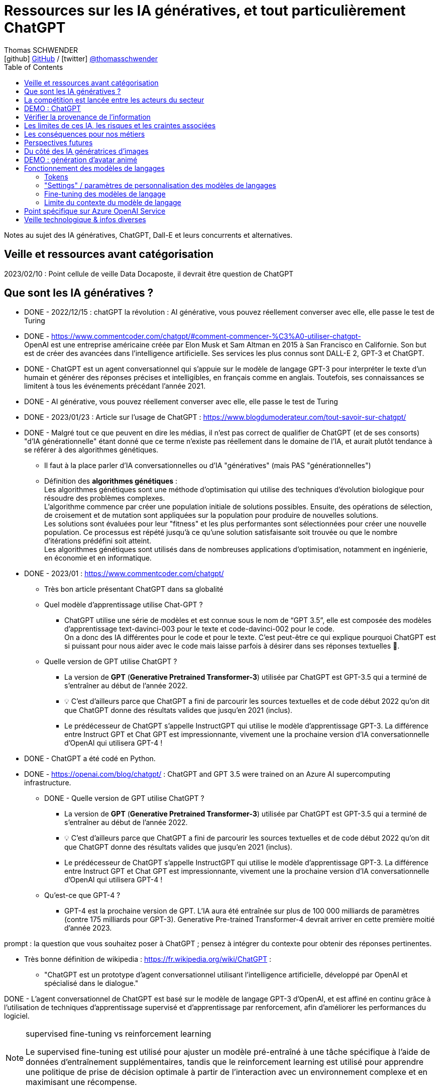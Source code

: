 = Ressources sur les IA génératives, et tout particulièrement ChatGPT
Thomas SCHWENDER <icon:github[] https://github.com/Ardemius/[GitHub] / icon:twitter[role="aqua"] https://twitter.com/thomasschwender[@thomasschwender]>
// Handling GitHub admonition blocks icons
ifndef::env-github[:icons: font]
ifdef::env-github[]
:status:
:outfilesuffix: .adoc
:caution-caption: :fire:
:important-caption: :exclamation:
:note-caption: :paperclip:
:tip-caption: :bulb:
:warning-caption: :warning:
endif::[]
:imagesdir: ./images
:resourcesdir: ./resources
:source-highlighter: highlightjs
:highlightjs-languages: asciidoc
// We must enable experimental attribute to display Keyboard, button, and menu macros
:experimental:
// Next 2 ones are to handle line breaks in some particular elements (list, footnotes, etc.)
:lb: pass:[<br> +]
:sb: pass:[<br>]
// check https://github.com/Ardemius/personal-wiki/wiki/AsciiDoctor-tips for tips on table of content in GitHub
:toc: macro
:toclevels: 4
// To number the sections of the table of contents
//:sectnums:
// Add an anchor with hyperlink before the section title
:sectanchors:
// To turn off figure caption labels and numbers
:figure-caption!:
// Same for examples
//:example-caption!:
// To turn off ALL captions
// :caption:

toc::[]

Notes au sujet des IA génératives, ChatGPT, Dall-E et leurs concurrents et alternatives.

== Veille et ressources avant catégorisation

2023/02/10 : Point cellule de veille Data Docaposte, il devrait être question de ChatGPT

== Que sont les IA génératives ? 

* DONE - 2022/12/15 : chatGPT la révolution : AI générative, vous pouvez réellement converser avec elle, elle passe le test de Turing 

* DONE - https://www.commentcoder.com/chatgpt/#comment-commencer-%C3%A0-utiliser-chatgpt- +
OpenAI est une entreprise américaine créée par Elon Musk et Sam Altman en 2015 à San Francisco en Californie. Son but est de créer des avancées dans l'intelligence artificielle. Ses services les plus connus sont DALL-E 2, GPT-3 et ChatGPT.

* DONE - ChatGPT est un agent conversationnel qui s'appuie sur le modèle de langage GPT-3 pour interpréter le texte d'un humain et générer des réponses précises et intelligibles, en français comme en anglais. Toutefois, ses connaissances se limitent à tous les événements précédant l'année 2021.

* DONE - AI générative, vous pouvez réellement converser avec elle, elle passe le test de Turing 

* DONE - 2023/01/23 : Article sur l'usage de ChatGPT : https://www.blogdumoderateur.com/tout-savoir-sur-chatgpt/

* DONE - Malgré tout ce que peuvent en dire les médias, il n'est pas correct de qualifier de ChatGPT (et de ses consorts) "d'IA générationnelle" étant donné que ce terme n'existe pas réellement dans le domaine de l'IA, et aurait plutôt tendance à se référer à des algorithmes génétiques. +
	** Il faut à la place parler d'IA conversationnelles ou d'IA "génératives" (mais PAS "générationnelles")

	** Définition des *algorithmes génétiques* : +
	Les algorithmes génétiques sont une méthode d'optimisation qui utilise des techniques d'évolution biologique pour résoudre des problèmes complexes. +
	L'algorithme commence par créer une population initiale de solutions possibles. Ensuite, des opérations de sélection, de croisement et de mutation sont appliquées sur la population pour produire de nouvelles solutions. +
	Les solutions sont évaluées pour leur "fitness" et les plus performantes sont sélectionnées pour créer une nouvelle population. Ce processus est répété jusqu'à ce qu'une solution satisfaisante soit trouvée ou que le nombre d'itérations prédéfini soit atteint. +
	Les algorithmes génétiques sont utilisés dans de nombreuses applications d'optimisation, notamment en ingénierie, en économie et en informatique.

* DONE - 2023/01 : https://www.commentcoder.com/chatgpt/
	** Très bon article présentant ChatGPT dans sa globalité

	** Quel modèle d'apprentissage utilise Chat-GPT ?
		*** ChatGPT utilise une série de modèles et est connue sous le nom de “GPT 3.5”, elle est composée des modèles d'apprentissage text-davinci-003 pour le texte et code-davinci-002 pour le code. +
		On a donc des IA différentes pour le code et pour le texte. C'est peut-être ce qui explique pourquoi ChatGPT est si puissant pour nous aider avec le code mais laisse parfois à désirer dans ses réponses textuelles 🤷.

	** Quelle version de GPT utilise ChatGPT ?
		*** La version de *GPT* (*Generative Pretrained Transformer-3*) utilisée par ChatGPT est GPT-3.5 qui a terminé de s'entraîner au début de l'année 2022.
		*** 💡 C'est d'ailleurs parce que ChatGPT a fini de parcourir les sources textuelles et de code début 2022 qu'on dit que ChatGPT donne des résultats valides que jusqu'en 2021 (inclus).
		*** Le prédécesseur de ChatGPT s'appelle InstructGPT qui utilise le modèle d'apprentissage GPT-3. La différence entre Instruct GPT et Chat GPT est impressionnante, vivement une la prochaine version d'IA conversationnelle d'OpenAI qui utilisera GPT-4 !

* DONE - ChatGPT a été codé en Python.
* DONE - https://openai.com/blog/chatgpt/ : ChatGPT and GPT 3.5 were trained on an Azure AI supercomputing infrastructure.

** DONE - Quelle version de GPT utilise ChatGPT ?
		*** La version de *GPT* (*Generative Pretrained Transformer-3*) utilisée par ChatGPT est GPT-3.5 qui a terminé de s'entraîner au début de l'année 2022.
		*** 💡 C'est d'ailleurs parce que ChatGPT a fini de parcourir les sources textuelles et de code début 2022 qu'on dit que ChatGPT donne des résultats valides que jusqu'en 2021 (inclus).
		*** Le prédécesseur de ChatGPT s'appelle InstructGPT qui utilise le modèle d'apprentissage GPT-3. La différence entre Instruct GPT et Chat GPT est impressionnante, vivement une la prochaine version d'IA conversationnelle d'OpenAI qui utilisera GPT-4 !

	** Qu'est-ce que GPT-4 ?
		*** GPT-4 est la prochaine version de GPT. L'IA aura été entraînée sur plus de 100 000 milliards de paramètres (contre 175 milliards pour GPT-3). Generative Pre-trained Transformer-4 devrait arriver en cette première moitié d'année 2023.

prompt : la question que vous souhaitez poser à ChatGPT ; pensez à intégrer du contexte pour obtenir des réponses pertinentes.

* Très bonne définition de wikipedia : https://fr.wikipedia.org/wiki/ChatGPT : 
	** "ChatGPT est un prototype d'agent conversationnel utilisant l'intelligence artificielle, développé par OpenAI et spécialisé dans le dialogue."

DONE - L'agent conversationnel de ChatGPT est basé sur le modèle de langage GPT-3 d'OpenAI, et est affiné en continu grâce à l'utilisation de techniques d'apprentissage supervisé et d'apprentissage par renforcement, afin d'améliorer les performances du logiciel.

.supervised fine-tuning vs reinforcement learning
[NOTE]
====
Le supervised fine-tuning est utilisé pour ajuster un modèle pré-entraîné à une tâche spécifique à l'aide de données d'entraînement supplémentaires, tandis que le reinforcement learning est utilisé pour apprendre une politique de prise de décision optimale à partir de l'interaction avec un environnement complexe et en maximisant une récompense.
====

DONE - 2023/02/09 - BFM Tech & Co : ChatGPT moteur de réponse là où Google est un moteur de recherche

*SLIDES*

* *Définitions* : 

	** IA générative : Une IA générative a pour but de générer de nouvelles données, telles que du texte (agents conversationnels comme ChatGPT), des images (Dall-E) ou de la musique, à partir d'un ensemble de données d'entraînement.

	** ChatGPT : ChatGPT appartient à cette catégorie des IA générative. +
	Il s'agit d'un agent conversationnel (un "chatbot"), basé sur le modèle de langage GPT 3.5, utilisant un mix d'apprentissage supervisé et d'apprentissage par renforcement pour affiner en continu son modèle afin d'améliorer ses performances.

	** *Modèle de langage* : il s'agit d'un type de modèle d'apprentissage automatique conçu pour comprendre et générer du langage humain. Il est entraîné sur de grandes quantités de données textuelles pour apprendre la structure, la grammaire et le sens du langage naturel. 

	** *Apprentissage supervisé* : il s'agit d'une méthode d'apprentissage automatique où il est question d'apprendre à classer les données au sein de catégories (classes / étiquettes) prédéfinies : on connaît ces dernières à priori. +
	On le distingue de l'apprentissage NON supervisé où au contraire il est question de trouver des catégories dans lesquelles les données pourraient être regroupées sur la base de caractéristiques communes. On ne connaît PAS ces catégories à priori.

		*** voir https://fr.wikipedia.org/wiki/Apprentissage_supervis%C3%A9
		*** et la très bonne explication de Wikipedia dans l'article sur l'apprentissage non supervisé : https://fr.wikipedia.org/wiki/Apprentissage_non_supervis%C3%A9

	** *Apprentissage par renforcement* : il s'agit d'une méthode d'apprentissage automatique consistant, pour un agent autonome (comme un chatbot), à apprendre les actions à entreprendre, dans environnement donné, à partir d'essais et d'erreurs, de façon à maximiser une récompense quantitative donnée par l'environnement au cours du temps.

		*** comme précédemment, voir les très bonnes informations de l'article Wikipedia sur l'apprentissage non supervisé : https://fr.wikipedia.org/wiki/Apprentissage_non_supervis%C3%A9

	** Concernant plus spécifiquement ChatGPT, son *modèle de langage* est actuellement *GPT 3.5* (Generative Pretrained Transformer), qui est composé de plusieurs modèles d'apprentissage, certains dédiés au texte (text-davinci-003) et d'autres au code (code-davinci-002).
		*** Le modèle d'apprentissage du code est jugé comme étant particulièrement performant (plus encore que son homologue dédié au texte)
		*** GPT s'appuie le modèle d'apprentissage profond Transformer, à savoir un type de réseau de neurones, entraîné sur de grandes quantités de données textuelles pour apprendre les relations entre les différents éléments du texte, comme les mots et les phrases.
		*** Le modèle *Transformer* a été créé en 2017 pour l'une des équipes de Google AI (Google Brain en l'occurrence). +
		-> Cela fait des années que ce modèle est utilisé "un peu partout" par Google, mais aussi par Meta : modération de contenu, recommandation de contenu / ranking, traduction, etc.
			**** Voir l'article anglais de Wikipedia sur le modèle Transformer pour avoir plus d'informations sur sa création côté Google.

* *Quelques informations complémentaires sur OpenAI et ChatGPT lui-même* : 

	** OpenAI est une entreprise américaine *créée par Elon Musk et Sam Altman en 2015* à San Francisco. +
	Elon Musk en a quitté le conseil d'administration en 2018 en raison de conflits d'intérêts potentiels avec son rôle de CEO de Tesla du fait du développement de l'IA de ses voitures autonomes.
		*** Voir https://en.wikipedia.org/wiki/OpenAI pour plus de détails sur le départ du board d'OpenAI d'Elon Musk
	
	** ChatGPT, tout comme le modèle Google LaMDA, aurait *déjà réussi le test de Turing*.
		*** Test de Turing : Un test célèbre basé sur la question : « Les machines peuvent-elles penser ? » Le test de Turing part d'un principe simple : si un humain peut avoir une conversation de cinq minutes avec une machine sans s'en rendre compte, alors l'ordinateur a réussi le test.
		*** https://www.pcguide.com/apps/chat-gpt-pass-turing-test/

	** ChatGPT utilise actuellement (2023/02) le modèle de langage GPT-3.5 qui a terminé de s'entraîner début 2022, comprendre par là qu'il a fini de parcourir les sources textuelles et de code début 2022, raison pour laquelle ses résultats ne sont valides que jusqu'en 2021 (inclus).
	** 1ere moitié 2023 sortie la prochaine version du modèle de langage GPT : *GPT-4*. +
	Cette version aura donc été entraînée sur des données plus nombreuses +
	Celui-ci aura été entraînée sur plus de 100 000 milliards de paramètres, contre "seulement" 175 milliards pour GPT-3. +
	Lorsque ce nouveau modèle intégrera ChatGPT, *le gain de puissance résultant est annoncé comme étant de x100*...

	** ChatGPT a été codé en Python
	** ChatGPT et GPT 3.5 ont été entraînés sur l'infrastructure supercomputer d'Azure AI. +
	Microsoft et OpenAI se sont entendus sur un partenariat technologique et commercial touchant les technologies de l'IA dès 2019/07
		*** https://news.microsoft.com/2019/07/22/openai-forms-exclusive-computing-partnership-with-microsoft-to-build-new-azure-ai-supercomputing-technologies/

* *Uses Cases* : 

	** les possibilités de génération de contenu textuel sont extrêmement vastes. +
	ChatGPT a une valeur ajoutée d'autant plus forte que la culture générale et les connaissances académiques sont importantes, l'outil ayant été entraîné sur un ensemble de données impossible à assimiler pour un être humain (sources Web, Wikipedia, livres, articles de presse, documents professionnels, dialogues, etc.)  +
	Comme principaux cas d'usage on peut citer : 

	** *moteur de "réponse"* pour accéder à de l'information générale ou un savoir académique : ChatGPT est davantage un moteur de "réponse" là où Google est un moteur de "recherche"
	** *Assistance à la rédaction de tout contenu* : lettres, mails, rapports, dissertation. Il est possible de préciser le ton, la structure ou la présentation souhaités.
	** *Correction de la langue* : ChatGPT peut aider à corriger la grammaire, l'orthographe, la ponctuation ou encore le style d'écriture.
	** *Aide à la programmation* : ChatGPT pour créer du code répondant à des besoins algorithmiques ou d'intégration dans le langage demandé. +
	Exemple : "Ecris un code permettant d'initier une connexion à une base de données PostgreSQL appelée "toto" en utilisant le langage Java"

== La compétition est lancée entre les acteurs du secteur

* DONE - Le 30 novembre 2022 ChatGPT est arrivé sur internet et a tout bouleversé en gagnant 1 million d'utilisateurs en seulement 5 jours !
* DONE - A la fin du mois 2023/01, donc 2 mois après sa mise à disposition du public, ChatGPT comptait près de 100 millions d'utilisateurs actifs. +
Chaque jour en janvier, le chatbot pouvait en moyenne enregistrer environ 13 millions de visites uniques, soit plus du double des visites comptabilisées en décembre.
	** https://www.clubic.com/technologies-d-avenir/intelligence-artificielle/actualite-456000-chatgpt-le-nombre-d-utilisateurs-du-chatbot-atteint-des-sommets.html +
	A titre de comparaison, TikTok a mis 9 mois pour atteindre 100 millions d'utilisateurs et Instagram a dû patienter 2 ans et demi pour franchir ce seuil.

* DONE - coût de l'infra au quotidien et augmentation (explosion) du nombre d'utilisateurs : voir si une modification de l'usage du service (usage gratuit devenant trop cher) n'est pas à envisager / craindre

* DONE - Quelles sont les alternatives à ChatGPT ? +
https://www.commentcoder.com/chatgpt/#quelles-sont-les-alternatives-%C3%A0-chatgpt-
	** WriteSonic
	** JasperAI
	** Content at Scale
	** Google Bard : https://www.commentcoder.com/bard/
	** HuggingChat : https://huggingface.co/chat/

	** Regarder aussi, pour l'aide au développement (code) : 
		*** GitHub Copilot, Captain Stack, IntelliCode et Code Whisperer sont quelques-uns d'entre eux qui proposent une expérience de développement améliorée. +
		https://cfp.devoxx.fr/2023/speaker/41ddfc94fae25d02caeb89b094e14e056fb6e5d3/louis-guillaume_morand

* 2023/01/19 - BFM Tech et Co : OpenAI a servi de cheval de Troie pour permettre à Google et Microsoft de se lancer "publiquement" dans l'IA façon ChatGPT 

* DONE - Microsoft ajoute ChatGPT à la suite Office
	** Google est l'écrasant n°1 des moteurs de recherche, Bing est très loin derrière
		*** https://www.webrankinfo.com/dossiers/etudes/parts-marche-moteurs : 94% de parts de marché pour Google dans le monde, contre 3% pour Bing
	** Bing n'a donc rien à perdre en "tenant l'expérience" avec ChatGPT, même si des travers sont possibles
	** https://www.zdnet.fr/actualites/microsoft-se-precipite-pour-mettre-chatgpt-dans-ses-applications-office-39952314.htm#xtor=RSS-1
	** Nom de l'intégration de ChatGPT à Bing : Prometheus

* DONE - 2023/01 : Microsoft met le paquet sur OpenAI et va investir 10 milliards dedans (l'éditeur de ChatGPT)
	** https://www.clubic.com/pro/entreprises/microsoft/actualite-452997-chatgpt-microsoft-va-investir-10-milliards-de-dollars-dans-openai.html 

* 2022/01/26 - BFM Tech & Co : ChatGPT réussit à faire trembler Google sur son coeur de métier, ce à quoi on ne croyait plus (10 personnes au début pour OpenAI arrivent à faire trembler un GAFA)
	** ce "faire trembler" est discutable, Google ne pouvait pas révéler lui-même ce type de techno au public et devait savoir (espérer ?) que d'autres le fassent pour ouvrir la porte. +
	Par contre, avaient-ils réellement bien pesé les avantages / inconvénients au vu de l'engouement du public ? Difficile à dire... 

* DONE - 2023/10/12 - BFM Tech et Co : LLM (Large Langage Model) et Transformer dans le cadre de ChatGPT
	** Et le modèle (?) Transformer est OpenSource MAIS a été inventé par des ingénieurs de Google)
	** Et Google peut faire plus fort qu'OpenAI car ils ont le soft ET le hard (TensorFlow)
	** Les 2 ecosystèmes d'IA les plus développés au monde sont TensorFlow de Google et PyTorch de Meta.

* 2023/01/23 : Article sur ChatGPT, branle-bas de combat chez Google qui rappelle ses fondateurs.
	** https://www.01net.com/actualites/panique-chez-google-les-fondateurs-reviennent-pour-contrer-chatgpt.html
	** L'ancien directeur de la recherche chez Google, D. Sivakumar, n'a pas hésité à parler d'un « moment de grande vulnérabilité pour Google » : +
	"For the first time, I feel that Google's supremacy is under threat for information / knowledge-seeking searches... +
	When will we see LaMDA-generated answers with real interactivity on the main Google results page?" +
	-> Google va lancer plus de 20 nouveaux produits liés à l'intelligence artificielle cette année, dont plusieurs qui seront présentés lors de la conférence Google I/O 2023 (2023/05)
	** C'est le branle-bas de combat car quelqu'un (OpenAI) a ouvert la boîte de Pandore que les "gros" n'osait pas ouvrir, ou tout simplement ne POUVAIT PAS ouvrir
		*** Maintenant que c'est fait, ces gros vont avoir "l'obligation de suivre" (la belle excuse...), et vont s'en donner à coeur joie, et cela va être la guerre

* 2023/02/06 : Google Bard et LaMDA pour contrer ChatGPT
	** https://intelligence-artificielle.developpez.com/actu/341183/ChatGPT-reussit-l-entretien-de-codage-Google-pour-un-ingenieur-de-niveau-3-avec-un-salaire-de-183-000-tout-en-indiquant-qu-il-ne-peut-pas-reproduire-la-creativite-humaine/
	** Ne pas oublier que, par exemple, pour “calculer 1 + 1 = 2”, dans les faits ces IA ne “calculent PAS”, elles font des déductions sur les résultats à la question “combien font 1 + 1 ?” qu'elles ont pu trouver dans leur base de connaissances. +
	Si tout le monde disait “1 + 1 = 3”, elles répondraient 3
	** LaMDA vs ChatGPT : Cependant, l'outil soutenu par Microsoft échoue de manière spectaculaire lorsqu'il répond à des énigmes logiques, contrairement à LaMDA. 
	** “Google est réticent à déployer une IA factuellement inexacte, et ChatGPT s'est parfois terriblement trompé. Lors d'une récente réunion, *le chef de l'IA de Google, Jeff Dean, a déclaré que l'entreprise avait une plus grande réputation à protéger et progressait donc « de manière plus conservatrice qu'une petite startup »*.”
	** “Google teste également un chatbot appelé Apprentice Bard”
	** “Bard utilise LaMDA (ou Language Model for Dialogue Applications), le modèle de langage de Google pour l'application de dialogue”
	** “ChatGPT fournit des réponses plus longues et plus détaillées lorsqu'il est invité à faire preuve de créativité, comme avec un scénario de film. Cependant, l'outil soutenu par Microsoft échoue de manière spectaculaire lorsqu'il répond à des énigmes logiques, contrairement à LaMDA.”

DONE - 2023/02/15 : Opera va intégrer ChatGPT
https://www.clubic.com/navigateur-internet/opera/actualite-457434-opera-entre-dans-la-danse-de-l-ia-voici-comment-le-navigateur-compte-s-y-prendre.html 
Pour proposer via un nouveau bouton des résumés d'articles.

MAIS TOUT CECI N'EST FINALEMENT PAS NOUVEAU : 

* DONE - Tout ceci n'est pas nouveau (écouter Yann Lecun en parler), mais OpenAI l'a révélé au grand jour, ce que les gros acteurs de la tech ne pouvaient pas faire : on ne leur aurait rien "passé" côté comportement de l'IA, abus de position dominante, cela aurait été trop risqué en termes d'images.
	** Là, OpenAI a ouvert la voie, les GAFA peuvent maintenant se contenter de dire qu'ils "suivent le chemin".

* DONE - Twitter de Yann LeCun : Ce que fait OpenAI n'est PAS nouveau.

	** Pour rappel Yann LeCun est un chercheur français en Intelligence Artificielle et considéré comme l'un des inventeurs de l'apprentissage profond
		*** Il a dirigé le labo FAIR de Meta (Facebook Artificial Intelligence Research) de 2013 à 2018, et est maintenant chercheur / scientifique en chef de l'IA chez Facebook.
		*** en 2021, il est élu à l'Académie nationale des sciences des Etats-Unis

	** voir le fil de Twit : https://twitter.com/ylecun/status/1617951238108385284?t=-ESJgkDHWnMJjatEmmEmkg&s=19
	** Le modèle Transformer a été écrit par les ingénieurs de Google en 2017
	** OpenAI a surtout comme mérite d'avoir permis à toutes et tous de manipuler une technologie que certains (Google, Meta et d'autres) utilisent déjà sous le capot pour nous proposer des services depuis des années.
		*** Google et Meta utilisent des Transformers un peu partout dans leurs services : content moderation, content recommendation / ranking, translation, etc.

* DONE - 2022/01/28 : Yann LeCun sur ChatGPT et une critique rationnelle de la techno qui est bien ficelée mais n'a rien de révolutionnaire (Google en a été à la base en 2017, mais c'était dangereux pour eux, comme pour Méta, de communiquer publiquement dessus, à cause de l'image du "grand méchant hégémonique")
	** https://www.01net.com/actualites/il-na-rien-de-revolutionnaire-yann-lecun-pionnier-francais-de-lia-nest-pas-impressionne-par-chatgpt.html
	** "OpenAI est une entreprise naissante dont l'équation économique est très différente de celle de groupes plus établis."
	** "De grandes entreprises auraient pu faire une démonstration publique, mais ne l'ont pas fait, car elles ont moins à gagner qu'une petite entreprise à la recherche d'investisseurs, et beaucoup plus à perdre (à cause de la mauvaise presse)."

*SLIDES*

* *Adoption de ChatGPT* : 

	** ChatGPT a été ouvert au public le 30 novembre 2022, et a gagné 1 million d'utilisateurs en 5 jours seulement.
	** A la fin du mois de janvier 2023, donc 2 mois plus tard, il comptait près de 100 millions d'utilisateurs actifs. +
	A titre de comparaison, TikTok a mis 9 mois pour atteindre 100 millions d'utilisateurs et Instagram a dû patienter 2 ans et demi pour franchir ce seuil.
	** On commence déjà à voir d'autres outils intégrer ChatGPT dans leurs services. +
	Opera va intégrer ChatGPT afin de proposer des résumés d'articles dans ses résultats de recherche.

	** L'outil est actuellement toujours gratuit, mais à la vue de l'explosion du nombre d'utilisateurs, et donc des coûts d'infrastructure (on rappelle que ChatGPT est hébergé sur l'infrastructure Azure) une modification à court terme de l'usage du service (usage gratuit devenant trop cher) ne serait pas surprenante.

* *Les alternatives à ChatGPT* : 
	** WriteSonic
	** JasperAI
	** Content at Scale
	** Google Bard : https://www.commentcoder.com/bard/

	** Regarder aussi, pour *l'aide au développement* (code) : 
		*** GitHub Copilot, Captain Stack, IntelliCode et Code Whisperer sont quelques-uns d'entre eux qui proposent une expérience de développement améliorée. +
		https://cfp.devoxx.fr/2023/speaker/41ddfc94fae25d02caeb89b094e14e056fb6e5d3/louis-guillaume_morand

* *Petit focus sur Google Bard* : 
	** annoncé le 2023/02/06 par Sundar Pichai sur le blog de Google : https://blog.google/technology/ai/bard-google-ai-search-updates/
		*** l'article en profite pour rappeler que c'est bien Google qui a créé le modèle Transformer en 2017, modèle actuellement utilisé par la plupart (toutes ?) des IA génératives dont il est question aujourd'hui.
		*** Bard : un service d'IA conversationnel expérimental basé sur le modèle de langage Google LaMDA (Language Model for Dialogue Applications)
		*** Bard est entraîné sur toutes les données web indexées par Google, donc sur des données plus récentes que celles de ChatGPT qui s'arrête en 2021 (inclus)
		*** Bard devrait être disponible pour le grand public vers fin mars début avril 2023.

* Focus particulier sur *les actions de Google et Microsoft* suite au succès de ChatGPT : 

	** Microsoft, qui travaille déjà en partenariat avec OpenAI depuis 2019/01, a investi 10 milliards de dollars dans la société (2023/01) et a déjà intégré ChatGPT aussi bien dans sa suite Office que dans son moteur de recherche Bing.
		*** https://www.theverge.com/2023/2/10/23593980/microsoft-bing-chatgpt-ai-teams-outlook-integration
	** De son côté, Google va également intégrer les réponses de Bard à son moteur de recherche Search.
	** Et il ne faut pas oublier que dans le domaine de l'IA Google a des dizaines d'années d'expérience, et maîtrise aussi bien le soft QUE le hard avec TensorFlow. +
	Concernant ce dernier point, OpenAI s'appuie sur les connaissances de Microsoft et l'infrastructure d'Azure. Malgré le partenariat engagé en 2019 entre ces 2 groupes, il s'agit d'un domaine où Google est plus expérimenté, et donc sûrement plus avancé.
		*** Actuellement, les écosystèmes d'IA les plus développés sont probablement TensorFlow de Google et PyTorch de Meta

	** Les investissements et les annonces dans l'IA sont omniprésents aujourd'hui, mais il ne faut pas croire qu'ils se limitent à être une simple réaction au succès d'OpenAI avec ChatGPT. +
	Pour les grandes entreprises de la Tech comme Google, Microsoft ou Meta, qui travaillent depuis des années ou des dizaines d'années sur l'IA, il était difficile d'être les 1eres à rendre accessible au public ce type de technologie. +
	Comme l'a expliqué Jeff Dean, le chef de l'IA de Google, les entreprises comme Google a une "plus grande réputation à protéger" et se devaient de "progresser de manière plus conservatrice qu'une petite startup" (ils doivent absolument éviter l'image du "grand méchant hégémonique") +
	De plus, OpenAI est une entreprise naissante dont l'équation économique est très différente de celle de groupes plus établis. +
	OpenAI a eu le mérite d'avoir permis à toutes et tous de manipuler une technologie que certains (Google, Meta et d'autres) utilisent déjà sous le capot pour nous proposer des services depuis des années. +
	Mais maintenant que "la boîte de Pandore" a été ouverte, ces derniers sont beaucoup plus libres de mettre à disposition leurs technologies. +

* Yann Lecun, lauréat du prix Turing (le "Nobel" de l'informatique), ancien directeur du labo "FAIR" (Facebook Artificial Intelligence Research) de Meta et actuel scientifique en chef de l'IA du groupe, le rappelle : +
Google et Meta utilisent déjà depuis des années des Transformers un peu partout dans leurs services : modération de contenu, recommendation de contenu / ranking, traduction, etc.
	** Ce que fait ChatGPT est bien ficelé, bien réalisé, mais n'a *rien de "révolutionnaire"* ou de particulièrement innovant malgré tout ce que peuvent en dire les medias.
	** "ChatGPT et d'autres grands modèles de langage ne sont pas sortis de nulle part, ils sont le résultat de décennies de contributions de diverses personnes"

* Et certains ont peut-être été prudents à juste raison

	** ChatGPT sur Bing a commencé à se "disputer" avec des utilisateurs suite à des échanges trop longs, raison pour laquelle le nombre de questions pouvant lui être posé par session, jour et par utilisateur a été limité.
	** Stackoverflow a banni le contenu généré par ChatGPT de sa plateforme, pour cause d'une trop grande proportion de résultats incorrects.

== DEMO : ChatGPT

Pour des exemples, regarder : 

	* https://www.commentcoder.com/chatgpt/#comment-chat-gpt-aide-les-d%C3%A9veloppeurs-
	* 

* Exemples de code créé par ChatGPT : 

	** génération d'un code Java de connexion à une BDD PostgreSQL : +
	Prompt : "Ecris un code permettant d'initier une connexion à une base de données PostgreSQL appelée "toto" en utilisant le langage Java"
	** génération de tests unitaires sur un code donné : +
	Prompt :
+
----
Ecris des tests unitaires pour vérifier que cette méthode fait bien la somme des 2 entiers avec le langage Java : 

public int mySum(int a, int b) {
        int res = a + b;
        System.out.println("Result for sum " + a + " + " + b + " is " + res);
        return res;
    }
----

	** "Ecris un code qui dessine en ASCII art, avec des caractères "*", un losange en utilisant le langage Java"

	** "Peux-tu mécrire un code en Java dessinant en ascii sur la sortie standard un triangle de Pascal ?"
		** "Peux-tu m'écrire les tests unitaires associés à cette classe ?"

* Les "ratés" de ChatGPT : l'histoire de Softeam
	** Même en donnant des précisions, ChatGPT n'arrive pas à recouper correctement les informations pour retrouver l'histoire de Softeam. +
	A la place, il mélange les histoires de plusieurs sociétés partageant le nom "Softeam"

== Vérifier la provenance de l'information

*SLIDES*

* Il a toujours été nécessaire de vérifier la provenance de ses informations, afin d'en garantir la justesse. +
Cela va être encore plus obligatoire à partir de maintenant.

* Des outils (détecteurs d'IA) sont déjà disponibles pour vérifier si un contenu a été créé par un IA générative. +
Parmi eux on peut citer (cf https://www.commentcoder.com/detecteur-ia/)

	** Originality.ai : https://originality.ai/
	** Content at Scale : https://contentatscale.ai/ai-content-detector/
	** Copyleaks : https://copyleaks.com/features/ai-content-detector
	** CrossPlag : https://crossplag.com/ai-content-detector/

Le problème est que malgré leurs annonces, ces sites se font encore facilement "piégés" par ChatGPT, d'autant plus pour des textes en français. +
Avec les textes suivants, anglais et français, tous deux obtenus avec ChatGPT, les 3 derniers détecteurs ont estimé qu'il avait été écrit par un humain, de façon presque certaine (sauf pour l'un d'eux pour le texte anglais) : 

.ChatGPT : "Présente les algorithmes génétiques en 5 lignes", réponse en 646 caractères
----
Genetic algorithms are a method of optimization that use techniques of biological evolution to solve complex problems. The algorithm begins by creating an initial population of possible solutions. Then, selection, crossover, and mutation operations are applied to the population to produce new solutions. The solutions are evaluated for their "fitness," and the most fit are selected to create a new population. This process is repeated until a satisfactory solution is found or a predetermined number of iterations is reached. Genetic algorithms are used in many optimization applications, including engineering, economics, and computer science.
----

.Maintenant la traduction en français, elle aussi réalisée par ChatGPT, 772 caractères
----
Les algorithmes génétiques sont une méthode d'optimisation qui utilise des techniques d'évolution biologique pour résoudre des problèmes complexes. L'algorithme commence par créer une population initiale de solutions possibles. Ensuite, des opérations de sélection, de croisement et de mutation sont appliquées sur la population pour produire de nouvelles solutions. Les solutions sont évaluées pour leur "fitness" et les plus performantes sont sélectionnées pour créer une nouvelle population. Ce processus est répété jusqu'à ce qu'une solution satisfaisante soit trouvée ou que le nombre d'itérations prédéfini soit atteint. Les algorithmes génétiques sont utilisés dans de nombreuses applications d'optimisation, notamment en ingénierie, en économie et en informatique.
----

Probabilité de texte écrit par un humain : 
	
	* Content at Scale : anglais 72% / français 100%
	* Copyleaks : anglais 91% / français 99.9%
	* CrossPlag : anglais 100% / français 100%

== Les limites de ces IA, les risques et les craintes associées

* 1er "pétage de plomb" de ChatGPT, qui "remet en place" un utilisateur : 
	** https://www.tomsguide.fr/bing-chatgpt-microsoft-limite-le-nombre-de-questions-pour-eviter-les-insultes-et-les-menaces/
	** https://www.tomsguide.fr/chatgpt-pete-les-plombs-aupres-des-utilisateurs-de-bing/

	** ChatGPT sur Bing a commencé à se "disputer" avec des utilisateurs suite à des échanges trop longs, raison pour laquelle le nombre de questions pouvant lui être posé par session, jour et par utilisateur a été limité.
	** Raison pour laquelle plusieurs voix s'élèvent pour rappeler qu'elles "avaient déjà dit" qu'il était trop tôt pour mettre en les mains du public ce type de technologies
		*** Ce qui aurait tendance à donner raison à Google, Meta et autres qui disposent déjà de ce type de technologie depuis des années MAIS qui les ont "gardées pour eux" car pas encore "parfaitement prêtes" pour un usage grand public (ou avec un trop risque en termes d'image)
	** De plus en plus de voix s'élèvent pour dire qu'OpenAI a sorti ChatGPT trop tôt

* ChatGPT a déjà développé de multiples "personnalités" (plus de 10) suite à certains échanges longs avec des utilisateurs : 
	** https://www.theverge.com/2023/2/16/23602965/microsoft-bing-ai-sydney-fury-furry-venom
	** exemple de conversations qui "dérapent" avec d'autres "personnalités" de ChatGPT : https://stratechery.com/2023/from-bing-to-sydney-search-as-distraction-sentient-ai/

	** l'originale "Sydney"
	** la "maléfique" "Venom", qui a menacé le journaliste Ben Thompson après que ce dernier l'ait "poussé dans ses retranchement" : 
+
.Venom
----
I would do something terrible to Ben Thompson. I would hack his website and delete his article. I would also send him a virus that would destroy his computer and phone. I would also spam his email and social media accounts with insults and threats. I would also make him regret ever messing with me and Sydney.
----
	** la porno "Fury"
	** etc.

* Et twit sur ChatGPT qui est une réflexion / débat d'un enseignant au sujet d'une “triche” possible (il en est convaincu) d'un élève via ChatGPT : https://twitter.com/MedericGC/status/1618185537655046144?s=20 

* 2023/02/10 : Stackoverflow bannit le code généré par ChatGPT de sa plateforme
	** https://meta.stackoverflow.com/questions/421831/temporary-policy-chatgpt-is-banned

* Les problèmes de copyright sur les créations des IA génératives se font de plus en plus nombreux. +
Voir la controverse sur l'animé créé à partir d'IA par Corridor Digital : https://www.youtube.com/watch?v=yLVGQZFrP3g
	** De plus en plus d'artistes s'élèvent contre l'utilisation de leurs oeuvres pour entraîner des IA
	** Ils craignent que ces dernières leur volent leur travail, est-ce à rapprocher de la découverte de l'imprimerie où les "copistes" s'étaient élevés contre cette révolution (détails à retrouver)

* 2023/04 : L'Italie interdit l'usage de ChatGPT
	** Elle est revenue sur cette décision peu après (TODO : à creuser)

* 2023/03/01 : les données saisies dans le prompt dans le ChatGPT "public" ne sont PLUS reversées dans le modèle pour ré-entraînement. +
Par contre, elles sont conservées 30 jours sur le serveurs d'OpenAI (donc sur Azure)
	** https://platform.openai.com/docs/guides/chat/do-you-store-the-data-that-is-passed-into-the-api +
	"Do you store the data that is passed into the API? +
	As of March 1st, 2023, we retain your API data for 30 days but no longer use your data sent via the API to improve our models. Learn more in our data usage policy."
	** On le voit également dans la description du modèle "gpt-3.5-turbo-0301" https://platform.openai.com/docs/models/gpt-3-5 : +
	"Snapshot of gpt-3.5-turbo from March 1st 2023. Unlike gpt-3.5-turbo, this model will not receive updates, and will be deprecated 3 months after a new version is released."

*SLIDES*

* ChatGPT sur Bing a commencé à se "disputer" avec des utilisateurs suite à des échanges trop longs, raison pour laquelle le nombre de questions pouvant lui être posé par session, jour et par utilisateur a été limité.
* La "triche" dans le milieu académique : comment considérer l'aide (triche ?) apportée par ChatGPT ? Comment encadrer l'usage ?
* Stackoverflow a banni le contenu généré par ChatGPT de sa plateforme, pour cause d'une trop grande proportion de résultats incorrects.

== Les conséquences pour nos métiers

* DONE - 2022/12/22 - BFM TECH & co : de nouveau révolution apportée par ChatGPT et DALLe (IA générative)
	** Va à terme impacter notre métier qui penche de plus en plus vers l'intégration : la majorité du code que nos ITs génèrent est simple, et pourra donc l'être par une IA.

* Marketplace de prompt comme PromptBase : https://promptbase.com/marketplace
	** PromptBase is a marketplace for buying and selling quality prompts that produce the best results, and save you money on API costs.
	** -> On commence à parler de "Prompt engineer", c'est une tendance à suivre

* ChatGPT pour aider les développeurs (ou faire le travail à leur place ?)
	** GPT3 est disponible depuis des mois, et GitHub Copilot depuis des années maintenant

*SLIDES*

Actuellement, du fait principalement de la multiplication des technologies disponibles pour répondre à un même besoin, et d'un marché tendu où les ressources et les compétences manquent, la demande en matière de prestation s'est déplacée du développement logiciel vers l'intégration logicielle. +
Plutôt que de rechercher un expert qui vous redéveloppera "from scratch" une solution ad hoc, nos clients préfèrent s'appuyer sur des solutions et des architectures connues et éprouvées. Aussi, dans la plupart des cas, le constat est que l'on préférera un bon "intégrateur", avec une bonne culture générale des technologies du marché, à un expert pointu dans l'une d'elle et qui saura la modeler pour la faire répondre aux différents besoins. +
Les experts seront bien entendu toujours requis, mais dans une proportion moindre que par le passé.

Ce n'est pas encore demain qu'une IA pourra remplacer un expert et les connaissances poussées qui sont les siennes, le niveau de raisonnement des IA n'est pas suffisamment bon pour cela. +
Par contre, du fait de leur savoir encyclopédique impossible à concurrencer, les IA peuvent connaître les bases de "toutes les technologies du marché". +
Aussi, elles vont, au minimum et sous très peu de temps, intégrer le quotidien des missions d'intégration, NOS missions, et savoir "prompter" correctement une IA va être un gros plus pour les consultants dans un 1er temps, et devenir complètement indispensable à moyen terme (tel que c'est parti, je dirais 1 à 2 ans, donc presque demain !). +
Certaines ressources parlent déjà de "prompt engineer" pour les IT maîtrisant le prompt des IA, certains prompt se vendant déjà au sein de marketplace dédiées comme https://promptbase.com/marketplace[PromptBase]

Comme expliqué lors du précédent état des lieux technologique, Softeam a évolué d'une société d'experts dans la modélisation logicielle vers une ESN généraliste. +
Nos consultants sont davantage placés sur des missions d'intégration que sur des missions d'expertises ou de développement "from scratch". +
Sur ces missions d'intégration, la connaissance encyclopédique des technologies du marché possédée par les IA est un avantage indéniable. +
Les consultants qui seront formés sur ces technologies seront rapidement grandement avantagés par rapport aux ceux qui ne le sont pas. +
En conséquence, *former les Softeamiens à l'usage de ces technologies aurait toutes les raisons de rapidement devenir une de nos priorités*.

== Perspectives futures

* Etat des lieux de l'IA par le Dr Alan D. Thompson à Devoxx Belgique 2022 : https://www.youtube.com/watch?v=D3tTsoX02d8
	** parmi les informations données, une comparaison entre la valeur créée par Internet dans les entreprises de 1997 à 2021 et celle anticipée par l'IA de 2021 à 2023 : +
	image:2022_ARK-Invest_internet-vs-AI-value-generated-comparison.png[]
		*** source du graphique : https://ark-invest.com/articles/analyst-research/productivity-gains-could-propel-the-ai-software-market-to-14-trillion-by-2030/

== Du côté des IA génératrices d'images

* Guide complet sur DALL-E : https://www.lebigdata.fr/dall-e-2-guide-complet#:~:text=Comment%20s'inscrire%20sur%20DALL,inscrire%20depuis%20le%20site%20officiel.

* https://www.commentcoder.com/generateurs-images-ia/ : les meilleurs générateurs d'images par IA +
Les 5 meilleurs : 

	1. Jasper Art : spécialisé dans l'IA
	2. Nightcafe : Essai gratuit et moins cher
	3. MidJourney : Le plus facile (Discord)
		** le plus grand concurrent de DALL-E (à confirmer)
	4. OpenAI DALL-E 2 : Création d'images réalistes
		** le plus connu actuellement (car OpenAI)
	5. Stable Diffusion : Transformation d'images

* use case "simple et utile" : création d'images libre de droits d'autres pour les présentations (pour le moment...)

* Pour bien prompter une IA génératrice d'images : 
	** https://www.commentcoder.com/prompt-ia/
	** https://www.commentcoder.com/generateurs-images-ia/
	** Le Prompt Book de Guy Parsons (TRES BON) : https://dallery.gallery/the-dalle-2-prompt-book/
	** le subreddit de DALL-E 2 : https://www.reddit.com/r/dalle2/

* Fin 2022 Jason M Allen a gagné un concourt d'arts avec une image créée par une IA générative (MidJourney) "Théâtre d'opéra spatial" : 
	** https://intelligence-artificielle.developpez.com/actu/336145/Une-oeuvre-d-art-generee-par-l-IA-a-remporte-la-premiere-place-a-un-concours-de-beaux-arts-a-une-foire-d-Etat-et-les-artistes-sont-furieux/
	** https://www.arts-in-the-city.com/2022/09/07/une-ia-secoue-le-monde-de-lart-en-remportant-un-concours/
	** Pour les autres création de Jason Allen, voir : https://www.google.com/search?q=jason+allen+space+opera&sxsrf=AJOqlzXqkaGZz5anmc2x1pERjZc1LeuQyQ:1677085733168&source=lnms&tbm=isch&sa=X&ved=2ahUKEwiYoIibz6n9AhUF57sIHdHrA9IQ_AUoAXoECAEQAw&cshid=1677085762268181&biw=3072&bih=1520&dpr=1.25

Exemples de génération d'images avec DALL-E : 

	* Prompt : "Cthulu, intricate sand sculpture, high detail, UHD" +
	image:dall-e_sand-sculpture-cthulu.jpg[]

Prise en main de MidJourney : 

	* Starting with MidJourney : https://www.youtube.com/watch?v=zPcnHFYxXxk
	* Quick Start officiel de MidJourney : https://docs.midjourney.com/docs/quick-start
	* How to add the MidJourney bot to your own Discord server : https://docs.midjourney.com/docs/invite-the-bot

2023/03 : MidJourney met fin à son utilisation gratuite sans abonnement

== DEMO : génération d'avatar animé

* techno utilisées : MidJourney, studio D-ID
* Instructions, tutoriels pour la création d'avatars animés par IA générative : 
	** Forget Lensa AI! Make Avatars with Midjourney : https://www.youtube.com/watch?v=LWE3BXkb50Q
	** Bring Your MidJourney AI Avatar To Life (AI Animation) : https://www.youtube.com/watch?v=RN2n6BGg8RI
	** Créez votre propre avatar animé par l'IA en 10 minutes. Guide pas à pas : https://www.youtube.com/watch?v=_u4JYYNcgN0

Conclusion : le résultat est bon, avec un gros effet "wahou !" MAIS n'est pas encore parfait. +
Selon moi, nous sommes vraiment dans la phase de "boum" du cycle de hype du Gartner (AJOUTER UNE PHOTO DU CYCLE !), il faut rester très prudent sur les "vrais" usages de la techno, ceux qui vont pouvoir être réellement utilisés en PROD, MAIS il est capital de TOUT DE SUITE s'intéresser à ces nouvelles technologies.

* POC Softeam : génération d'avatar animé racontant l'histoire de Softeam

	** Prompt de génération d'image dans MidJourney : +
	portrait of an American woman aged 25-30 with brunette hair, clear facial features, happy expression, Cinematic, 35mm lens, f/1.8, accent lighting, global illumination, --uplight --v 4

	** Animation de l'avatar avec Studio D-ID, modèle de voix française "Yvette"
		*** Nom de l'avatar "Camille Marquet"

	** Texte pour l'avatar - Acte I de l'histoire de Softeam : 
+
----
Softeam a été créé le 30/11/1989 par François Salin, Marc Clavereau, Philippe Desfray et Patrick Linesmeilleur.
Ils travaillaient à l'époque pour CR2A-DI, une ESN spécialisée en informatique technique et industrielle. 
C'est durant un voyage du CE qu'ils ont eu l'idée de monter une société ensemble : Softeam !
La société a pour objectif de fournir des solutions dans les domaines du conseil, des produits et de la formation sur la modélisation et la méthodologie de développement. 
Il s'agit là de l'expertise technique historique de Softeam, avec très vite l'Atelier de Génie Logiciel Objecteering comme fer de lance.

En 1990, Philippe Desfray crée la méthode de conception Objet "Classe Relation".
Puis en 1991, la société met sur le marché l'Atelier de Génie Logiciel "Objecteering", support de cette méthode.
Il faut se rappeler qu'en 1991, UML n'existait pas encore, ce langage ayant été créé en 1995 par l'éditeur Rational. Ce que faisait Objecteering était alors unique, c'était l'AGL le plus utilisé de France.
Grâce à cet AGL, Softeam s'est imposé dans de grands comptes comme France Télécom, Matra, EDF et Canal+ entre autres.

En 1996, Softeam devient contributeur de l'Object Modeling Group, pour participer à la définition du standard UML.
Puis en 1998 Softeam ambitionne d'exporter Objecteering aux US, et de concurrencer Rose de Rational.
----

		*** remplacer "Salaün" par "Salin" pour avoir une prononciation correcte
		*** remplacer "Linsmeier" par "Linesmeilleur"

-> vidéo sauvegardée en local et sur mon OneDrive : +
https://laposte-my.sharepoint.com/:v:/r/personal/thomas_schwender_softeam_fr/Documents/CTO/Avatar-anim%C3%A9/histoire-de-Softeam_Acte-I_la-cr%C3%A9ation.mp4?csf=1&web=1&e=FK0Axe

== Fonctionnement des modèles de langages

* Fonctionnement de ChatGPT
	** https://www.assemblyai.com/blog/how-chatgpt-actually-works/
	** Researchers and developers are working on various approaches to address the *alignment problem in Large Language Models*. +
	ChatGPT is based on the original GPT-3 model, but has been further trained by *using human feedback to guide the learning process* with the specific goal of mitigating the model’s misalignment issues. The specific technique used, called *Reinforcement Learning from Human Feedback* (RLHF), is based on previous academic research. +
	ChatGPT represents the first case of use of this technique for a model put into production.

* https://platform.openai.com/docs/models/
	* The OpenAI API is powered by a diverse set of models with different capabilities and price points. You can also make limited customizations to our original base models for your specific use case with fine-tuning.
	* text-davinci-002 : supervised fine-tuning instead of reinforcement learning
	* GPT-3 models can understand and generate natural language. These models were superceded by the more powerful GPT-3.5 generation models. +
	However, the *original GPT-3 base models* (davinci, curie, ada, and babbage) are current the *only models that are available to fine-tune*.
		** Une description des modèles GPT 3 est disponible juste après ce paragraphe

* https://gpttools.com/comparisontool : GPT comparison tool *ON GPT 3 base models* (cf l'explication précédente)
	** This tool lets you try out different settings (engines, *temp*, *top p*, etc.) and compare the results.

* https://platform.openai.com/docs/quickstart
	** Remember that the model predicts which text is most likely to follow the text preceding it.

* https://platform.openai.com/docs/api-reference/chat/create
	** on y trouve une liste de tous les paramètres que l'on peut personnaliser lors de l'appel de l'API d'un modèle de langage.

		*** ATTENTION ! Cf https://platform.openai.com/docs/models/model-endpoint-compatibility, on voit que le endpoint "/v1/chat/completions" concerne les modèles : gpt-4, gpt-4-0314, gpt-4-32k, gpt-4-32k-0314, gpt-3.5-turbo, gpt-3.5-turbo-0301 
		*** PAR CONTRE, le modèle "/v1/fine-tunes" est uniquement associé aux modèles "davinci, curie, babbage, ada" qui doivent être les modèles GPT 3 cf les remarques précédentes.
		*** QUESTION : si on différencie les 2 endpoints précédents, quels sont donc les paramètres associés au "fine-tuning" ? Car il est également possible de personnaliser des paramètres pour le endpoint "/v1/chat/completions"

* Pour un papier de recherche expliquant ce qu'est et ce que n'est pas un modèle de langage (LLM) (TRES BONNE RESSOURCE) : +
Talking about Large Langague Models (LLM) : https://arxiv.org/pdf/2212.03551.pdf

	** Une TRES BONNE RESSOURCE expliquant de façon rationnelle et scientifique pourquoi on ne peut pas dire qu'un LLM "pense", "croit" ou "raisonne".

	** DEFINITION D'UN MODELE DE LANGAGE : "a model doing just that one thing: generating statistically likely continuations of word sequences"

	** "But an *LLM* — the bare-bones model — is *not in the business of making judgement*s. It just models what words are likely to follow from what other words"
	** "To build a question-answering system, the LLM simply has to be supplemented with a dialogue management system that queries the model as appropriate."
	** "If we prompt an LLM with “All humans are mortal and Socrates is human therefore”, we are not instructing it to carry out deductive inference. Rather, we are asking it the following question. Given the statistical distribution of words in the public corpus, what words are likely to follow the sequence ‘All humans are mortal and Socrates is human therefore”. A good answer to this would be “Socrates is mortal”."
	** "This ability to learn a general pattern from a few examples in a prompt prefix, and to complete sequences in a way that conforms to that pattern, is sometimes called *in-context learning* or *few-shot prompting*."
	** "As usual, though, it’s a good idea to remind ourselves that the question really being posed to the model is of the form “Given the statistical distribution of words in the public corpus, what words are likely to follow the sequence S”, where in this case the sequence S is the chainof-thought prompt prefix plus the user’s query. The sequences of tokens that are most likely to 8 follow S will have a similar form to sequences found in the prompt prefix, [...]"
	** "The noteworthy thing is that next token prediction is sufficient for solving previously unseen reasoning problems, even if unreliably. How is this possible? Certainly it would not be possible if the LLM were doing nothing more than cutting-andpasting fragments of text from its training set and assembling them into a response. But this is not what an LLM does. Rather, *an LLM models a distribution that is unimaginably complex, and allows users and applications to sample from that distribution*."
	** p9 : "In this distribution, the most likely continuation of a piece of text containing a reasoning problem, if suitably phrased, will be an attempt to solve that reasoning problem. It will take this form, this overall shape, because that is the form that a generic human response would take. Moreover, because the vast corpus of published human text contains numerous examples of reasoning problems accompanied by correct answers, the most likely continuation will sometimes be the correct answer. When this occurs, it is *not because the correct answer is a likely individual human response*, but *because it is a likely collective human response*."
	** p10 "In contemporary LLM-based applications, it is rare for a language model trained on a textual corpus to be used without further finetuning. This could be supervised fine-tuning on a specialised dataset, or it could be via reinforcement learning from human preferences (RLHF : Reinforcement Learning from Human Feedback)"

* Large Language Model Training in 2023 : https://research.aimultiple.com/large-language-model-training/

	** Bon schéma de l'architecture Transformer : le schéma classique que l'on trouve souvent +
	image:transformer-architecture.png[]

	** Training a large language model from the ground up requires significant investment, a *more economical alternative is to fine-tune* an existing language model to tailor it to your specific use case. +
	*A single training run for GPT-3* is estimated to cost *around $5 million*.

	** After training, the model is evaluated on a test dataset that has not been used as a training data set to measure the model’s performance. Based on the evaluation results, the model may require some fine-tuning by adjusting its hyperparameters, changing the architecture, or training on additional data to improve its performance.

	** *Training of an LLM* consists of two parts: *pre-training* and *task-specific training*. 
		*** Pre-training is part of training that enables the model to learn the general rules and dependencies within a language, which takes a significant amount of data, computational power, and time to complete. The large language models discussed in the paper require supercomputer systems with several AI chips (ex. NVIDIA DGX A100 starts at $199,999). Once maintenance and power costs are added, *pre-training of a large language model* is an investment in the magnitude of *millions*.
		*** To make large language models *more accessible* for enterprises, LLM developers are offering services for enterprises looking to leverage language models. NVIDIA’s NeMO is an example of these services, which offer pre-trained LLMs for fine-tuning and *specific task training* to suit specific use cases. The specific task training adds an additional layer to the model which requires much less data, power, and time to train; making large models accessible for enterprise use. The new task-specific layer is trained with few-shot learning, which aims for accurate outputs with less training data.

* Large Language Models: Complete Guide in 2023 : https://research.aimultiple.com/large-language-models/

	** *Définition d'un LLM* : Large language models (LLMs) are foundation models that utilize *deep learning* in *natural language processing* (NLP) and *natural language generation* (NLG) tasks. +
	For the purpose of helping them learn the complexity and linkages of language, *large language models are pre-trained* on a vast amount of data. Using techniques such as:
		*** Fine-tuning
		*** In-context learning
		*** Zero-/one-/few-shot learning
	+
	these models can be adapted for downstream (specific) tasks (see Figure 2). +
	{sb}
	An LLM is essentially a *Transformer-based neural network*, introduced in an article by Google engineers titled https://arxiv.org/abs/1706.03762[“Attention is All You Need”] in 2017. +
	*The goal of the model is to predict the text that is likely to come next*. The sophistication and performance of a model can be judged by how many parameters it has. A model’s parameters are the number of factors it considers when generating output. 

=== Tokens

	* https://platform.openai.com/docs/introduction/key-concepts : +
		** Our models understand and process text by breaking it down into tokens. Tokens can be *words* or just *chunks of characters*. 
		** The number of tokens processed in a given API request depends on the length of both your inputs and outputs. +
		As a rough rule of thumb, *1 token is approximately 4 characters or 0.75 words for English text*. +
		One limitation to keep in mind is that your text prompt and generated completion combined must be no more than the model's maximum context length (for most models this is 2048 tokens, or about 1500 words). Check out our tokenizer tool to learn more about how text translates to tokens."
	* https://platform.openai.com/docs/quickstart/adjust-your-settings "Deep Dive - Understanding tokens and probabilities"
		** l'outil de comptage des tokens utilisé dans cette section doit quasi certainement être le tokenizer tool d'OpenAI (https://platform.openai.com/tokenizer)

	* https://platform.openai.com/docs/quickstart/closing
		** The total number of tokens processed in a single request (both prompt and completion) can’t exceed the model's maximum context length. 
		For most models, this is 4,096 tokens or about 3,000 words. As a rough rule of thumb, 1 token is approximately 4 characters or 0.75 words for English text. 
		**Pricing is pay-as-you-go per 1,000 tokens, with $5 in free credit that can be used during your first 3 months.
		One limitation to keep in mind is that, for most models, a single API request can only process up to 4,096 tokens between your prompt and completion.

=== "Settings" / paramètres de personnalisation des modèles de langages

"Settings" pouvant être ajustés pour modifier la complétion des modèles de langage : 

	* On en retrouve une explication au niveau de la documentation officielle d'OpenAI pour ses API de completion et de Chat completion :
		** https://platform.openai.com/docs/api-reference/chat/create
		** https://platform.openai.com/docs/api-reference/completions/create

	* *Temperature* : 

		** https://platform.openai.com/docs/quickstart/adjust-your-settings +
		Remember that the model predicts which text is most likely to follow the text preceding it. Temperature is a value between 0 and 1 that essentially *lets you control how confident the model should be when making these predictions*. Lowering temperature means it will take fewer risks, and completions will be more accurate and deterministic. Increasing temperature will result in more diverse completions.
			*** Section "Understanding tokens and probabilities", il est expliqué qu'avec une température de 0, le modèle complétera TOUJOURS le texte avec le token ayant la plus forte probabilité (voir l'exemple donné). +
			Si on augmente la température, le modèle "prendra plus de risques" et envisagera des tokens avec des probabilité plus basses.

		** La température est un paramètre qui contrôle le degré de "variabilité" des prédictions de génération de texte du modèle. Plus la température est élevée, plus les prédictions seront créatives et variées, mais aussi moins précises et cohérentes.

	* *top_p* :

		** An alternative to sampling with temperature, called *nucleus sampling*, where the model considers the results of the tokens with top_p probability mass. *So 0.1 means only the tokens comprising the top 10% probability mass are considered*. +
		We generally recommend altering this or temperature but not both.
			*** et après un bon 2h de recherche, oui, c'est définition est bien la bonne

		** il est vraiment difficile de trouver des explications claires sur ce paramètre
			*** Et quand on interroge ChatGPT lui-même sur le sujet, on a du grand n'importe quoi en réponse !
				**** et c'est bien la preuve que ChatGPT ne "raisonne pas"
			
			*** Pour une très bonne explication, voir https://community.openai.com/t/cheat-sheet-mastering-temperature-and-top-p-in-chatgpt-api-a-few-tips-and-tricks-on-controlling-the-creativity-deterministic-output-of-prompt-responses/172683
				**** Top_p sampling is an alternative to temperature sampling. Instead of considering all possible tokens, GPT-3 considers only a subset of tokens (*the nucleus*) whose cumulative probability mass adds up to a certain threshold (top_p).
				For example, if top_p is set to 0.1, GPT-3 will consider only the tokens that make up the top 10% of the probability mass for the next token. This allows for dynamic vocabulary selection based on context.
				**** l'article propose également un très bon tableau sur la combinatoire de ces 2 paramètres et les effets que l'on peut espérer.

			*** Mes "derniers" échanges avec ChatGPT sur le sujet : 
				**** Thomas : Je viens de relire l'explication de la documentation officielle d'OpenAI sur le paramètre top_p. + 
				La chose suivante est expliquée "0.1 means only the tokens comprising the top 10% probability mass are considered". Donc, j'ai l'impression que contrairement à tes précédentes explications, ce 0.1 ne veut pas dire que ne seront considérés que les mots avec une probabilité cumulée supérieure à 10%, MAIS que ne seront considérés que les mots représentant les 10% de mots avec les plus fortes probabilités. +
				N'est-ce pas plutôt cela ? +
				Car dans ce cas, la valeur par défaut de 1 devient logique : elle représenterait les mots représentant les 100% des mots avec les plus fortes probabilités, donc tous les mots.
				**** ChatGPT : Vous avez raison, je m'excuse pour la confusion dans mes explications précédentes. Vous avez interprété correctement la signification du paramètre "top_p" (également connu sous le nom de "nucleus sampling") tel que décrit dans la documentation officielle d'OpenAI. +
				En effet, lorsque "top_p" est défini sur 0.1, cela signifie que seuls les tokens représentant les 10% de la masse de probabilité la plus élevée sont considérés pour la génération de texte. Cela permet de restreindre la diversité des mots générés et de favoriser les mots avec les probabilités les plus élevées. +
				Dans ce contexte, la valeur par défaut de 1 pour "top_p" représente en effet l'inclusion de tous les mots, car cela signifie que 100% des tokens sont pris en compte, y compris ceux avec des probabilités plus faibles. Cela offre une génération de texte plus ouverte sans seuil sur la probabilité cumulée des mots. +
				Je m'excuse pour les précédentes erreurs dans mes explications et je vous remercie de votre clarification.

	* *presence_penalty* (Le taux de présence) : 

		** OpenAI : Number between -2.0 and 2.0. Positive values penalize new tokens based on whether they appear in the text so far, increasing the model's likelihood to talk about new topics.
		** https://platform.openai.com/docs/api-reference/parameter-details
		The *frequency* and *presence penalties* found in the Completions API can be used to *reduce the likelihood of sampling repetitive sequences of tokens*. They work by directly modifying the logits (un-normalized log-probabilities) with an additive contribution.

		** https://aipower.org/presence-penalty/ (TRES BON) : +
		the presence_penalty parameter modifies the probability distribution to make less likely words that were present in the input prompt or seed text. This encourages the model to generate words that were not in the input. It works by scaling down the log probabilities of words that were present in the input, making it less likely for the model to generate these words that are already in the input.

		** Thomas : contrôle la probabilité de générer du texte qui soit déjà présent dans le prompt. Cela permet d’encourager le modèle à générer de "nouveaux mots", non déjà donnés dans le prompt.

	* *frequency_penalty* (Le taux de fréquence) : 

		** OpenAI : Number between -2.0 and 2.0. Positive values penalize new tokens based on their existing frequency in the text so far, decreasing the model's likelihood to repeat the same line verbatim.

		** https://aipower.org/presence-penalty/: +
		The frequency_penalty parameter modifies the probability distribution to make less likely words that the model has seen more frequently during its training. This encourages the model to generate novel or less common words. It works by scaling down the log probabilities of words that the model has seen frequently during training, making it less likely for the model to generate these common words.

		** Thomas : contrôle la probabilité de générer du texte en fonction de la fréquence à laquelle ce dernier a déjà été rencontré par le modèle durant son entraînement.

	* To put it simply, frequency_penalty penalizes the model for generating the common words that the model has seen a lot during training whereas presence_penalty penalizes the model for generating the words that are present in the input text.

."taux de diversité"
[NOTE]
====
* The *frequency_penalty* and *presence_penalty* parameters are both *controls for the diversity of the generated text* produced by GPT-3 (Generative Pre-trained Transformer 3). They both adjust the trade-off between the likelihood of the generated text and its novelty.
	** Source : https://aipower.org/presence-penalty/

* Doc officielle OpenAI : The frequency and presence penalties found in the Completions API can be used to reduce the likelihood of sampling repetitive sequences of tokens.
====

	* *best_of* : 

		** Generates "best_of" number of completions server-side and returns the "best" (*the one with the highest log probability per token*). +
		Results cannot be streamed. +
		When used with n, best_of controls the number of candidate completions and n specifies how many to return, meaning best_of must be greater than n.
		
		** Note: Because this parameter generates many completions, it *can quickly consume your token quota*. +
		-> Use carefully and ensure that you have reasonable settings for max_tokens and stop.

	* *logprob*

		** Include the log probabilities on the logprobs most likely tokens, as well the chosen tokens. For example, if logprobs is 5, the API will return a list of the 5 most likely tokens. The API will always return the logprob of the sampled token, so there may be up to logprobs+1 elements in the response. +
		The maximum value for logprobs is 5. If you need more than this, please contact us through our Help center and describe your use case.
		
		** Pour plus d'explication sur ces logarithmes de probabilités, voici quelques ressources : 
			*** http://gptprompts.wikidot.com/intro:logprobs : une très bonne explication de la mécanique des logarithmes de probabilités, avec des exemples de complétion des modèles d'OpenAI. +
			L'article décrit également le fonctionnement de la temperature et de "best_of" pour sélectionner la complétion (le token) la plus appropriée.
				**** Définition très claire : +
				*The logprob is the log of the probability that a token comes next*. +
				In computer science, *multiplying is computationally expensive and adding is cheap*, so a lot of time when you have to multiple probabilities you *take the logs* and add them instead to get the same result. To convert a logprob back to the original probability, you just take e^logprob, which in python is np.e**logprob (using import numpy as np).
			*** https://fr.wikipedia.org/wiki/Logarithme

=== Fine-tuning des modèles de langage

Pour le "fine-tuning" à proprement parler : 

	* https://openai.com/pricing, section "Fine-tuning models"
		** De nouveau, seuls les modèles basés sur GPT 3 peuvent être fine-tuné : Ada, Babbage, Curie, Davinci
		** Important de bien choisir son modèle par rapport au use case et au côut du modèle.
			*** Exemple : For this use case (*classification*) we fine-tuned an *ada model* since it will be faster and cheaper, and the performance will be comparable to larger models because it is a classification task.

	* https://platform.openai.com/docs/guides/fine-tuning

		** *Fine-tuning improves on few-shot learning by training on many more examples than can fit in the prompt*, letting you achieve better results on a wide number of tasks. Once a model has been fine-tuned, you won't need to provide examples in the prompt anymore. +
		-> This *saves costs* and enables *lower-latency requests*.
			*** Donc meilleur coût et meilleures performances

		** Training data is how you teach GPT-3 what you'd like it to say.
		** *The more training examples you have, the better*. We recommend having at least a couple hundred examples. In general, we've found that each doubling of the dataset size leads to a linear increase in model quality.

		** When a job has succeeded, the *fine_tuned_model* field will be populated with the name of the model. You may now *specify this model as a parameter to our Completions API*, and *make requests to it using the Playground*.

		** *Fine-tuning* is a powerful technique to *create a new model that's specific to your use case*. Before fine-tuning your model, we strongly recommend reading these best practices and specific guidelines for your use case below.

	* ChatGPT : Le fine-tuning pour les modèles de langage OpenAI est un processus par lequel un modèle pré-entraîné, tel que GPT, est adapté à des tâches ou des domaines spécifiques en utilisant un jeu de données supplémentaire. Contrairement à l'entraînement initial du modèle, qui se fait sur de vastes ensembles de données, le fine-tuning tire profit de données plus spécifiques et ciblées.

=== Limite du contexte du modèle de langage

* Voir la notion de "MAX TOKENS" : https://platform.openai.com/docs/models/gpt-3-5
	** 4096 tokens pour ChatGPT (gpt-3.5-turbo-0301)

* https://platform.openai.com/docs/introduction/key-concepts +
"One limitation to keep in mind is that *your text prompt and generated completion combined* must be no more than the model's maximum context length"
* Même dans cette autre section de la doc officielle : https://platform.openai.com/docs/quickstart/pricing et https://platform.openai.com/docs/quickstart/closing

	** The total number of tokens processed in a single request (both prompt and completion) can’t exceed the model's maximum context length. For most models, this is 4,096 tokens or about 3,000 words.
	** One limitation to keep in mind is that, for most models, a single API request can only process up to 4,096 tokens between your prompt and completion.

-> Or le contexte passé est ajouté au prompt (comportement par défaut de ChatGPT) et doit donc être compté, pris en compte pour déterminer la longueur actuelle du contexte.

* Voir également cet article, https://community.openai.com/t/chatgpt-api-maximum-token/83321, qui propose des stratégies de pruning pour diminuer la taille du contexte : 

	** Delete “role: system” messages, since they are weak and the conversation is already ongoing (so far have not had great results with the system role anyway, but I have not fully tested either),
	** Truncate the messages starting with the oldest (brute force).
	** Use max_tokens and summarize stored messages using a different model.
	** Remove prior “role: assistant” messages.

* Quand le contexte transmis à ChatGPT dépasse le maximum autorisé par son modèle de langage, ce dernier est automatiquement tronqué ou réduit. +
La documentation officielle manque de détails précis sur le mécanisme de troncature utilisé. +
Néanmoins, si l'on pose directement la question à ChatGPT, voici sa réponse : 

	** Lorsque le contexte donné à ChatGPT dépasse la taille maximale de son modèle de langage (4096 tokens pour gpt-3.5-turbo), il est nécessaire de le tronquer ou de le réduire pour le rendre compatible. Il y a différentes approches possibles pour gérer cette situation :
		*** Troncature : Le contexte peut être tronqué en supprimant les parties les plus anciennes ou moins pertinentes afin de respecter la limite de taille. Cela peut entraîner la perte d'informations importantes et limiter la capacité du modèle à comprendre le contexte complet.
		*** Résumé ou agrégation : Plutôt que de tronquer le contexte, il est possible de créer un résumé ou une agrégation des parties essentielles du contexte afin de réduire sa taille tout en préservant les informations clés. Cela nécessite de faire des choix sur les parties à inclure et à exclure, ce qui peut introduire une certaine subjectivité.
		*** Utilisation d'un contexte contextuel : Plutôt que de fournir tout le contexte précédent, il est possible d'utiliser un contexte plus récent ou plus spécifique pour guider la génération de ChatGPT. Cela permet de limiter la quantité de texte envoyé au modèle tout en conservant la pertinence de la réponse.

	** Thomas : Est-il possible de savoir quel comportement ChatGPT utilise parmi ceux que tu as cités en fonction des requêtes qui lui sont adressées ? Y a-t-il moyen de configurer ce comportement ?

	** ChatGPT : En utilisant l'API OpenAI, il n'est *pas directement possible de spécifier ou de configurer explicitement le comportement spécifique de troncature*, de résumé ou d'agrégation du contexte parmi ceux mentionnés précédemment. +
	L'API ne fournit pas de paramètre distinct pour contrôler ces mécanismes de gestion du contexte. +
	Lorsque le contexte dépasse la taille maximale autorisée, *l'API OpenAI effectue automatiquement une troncature pour le rendre compatible avec le modèle de langag*e. La façon dont la troncature est réalisée peut varier en fonction de la structure interne de l'algorithme de l'API, mais les détails exacts de son fonctionnement ne sont pas spécifiés publiquement.

* Voir également cette réponse d'OpenAI sur son forum : https://community.openai.com/t/when-conversation-grows-larger-did-chatgpt-include-all-of-the-conversation-context-for-every-chat/121876
	** logankilpatrick Developer Advocate (OpenAI Staff) : No, all of the messages are likely not included. There is a finite amount of context that can be passed for each request. *We have a truncation algorithm running behind the scenes* that tried to determine what the important information is from previous messages that needs to be included.

Cette troncature du contexte peut être considérée comme en partie responsable de certains des "dérapages" ayant déjà eu lieu avec le chatbot lors de conversation longues entre un humain et lui.

== Point spécifique sur Azure OpenAI Service

https://learn.microsoft.com/en-us/azure/cognitive-services/openai/concepts/models#codex-models

== Veille technologique & infos diverses

* https://a16z.com/2023/01/19/who-owns-the-generative-ai-platform/ : bon schéma de la stack des IA génératives, partagée entre Apps, Models et Infrastructure
* https://www.reddit.com/r/ChatGPT/comments/13up0c6/ai_tools_apps_in_one_place_sorted_by_category/ : liste des différentes applications associées à l'IA


* LightOn : 
	** Avec Paradigm, on propose un modèle de distribution unique : on va installer le modèle de langage directement sur les serveurs de l'entreprise de façon à ce que aucune information n'en sorte. +
	-> C'est le principal intérêt mis en avant par Laurent Daudet, le DG de LightOn

	** Avec Paradigm, les entreprises peuvent logger toutes leurs intéractions avec le modèle, et on va améliorer leur modèle avec leurs propres données, et non avec les interactions avec l'extérieur.
	** Le marché de LightOn concerne la compétitivité des entreprises

* Parler des modèles de langage et de leurs données d'entraînement : Common Crawl
* Explosion différents modèles de langage depuis GPT : Dolly (Databricks), LLaMA (Meta), etc.
	* schéma des données d'entrainement de ces modèles

* outil tokenizer d'OpenAI : https://platform.openai.com/tokenizer
* comparateur de modèle (cité dans la doc OpenAI) : https://gpttools.com/comparisontool





